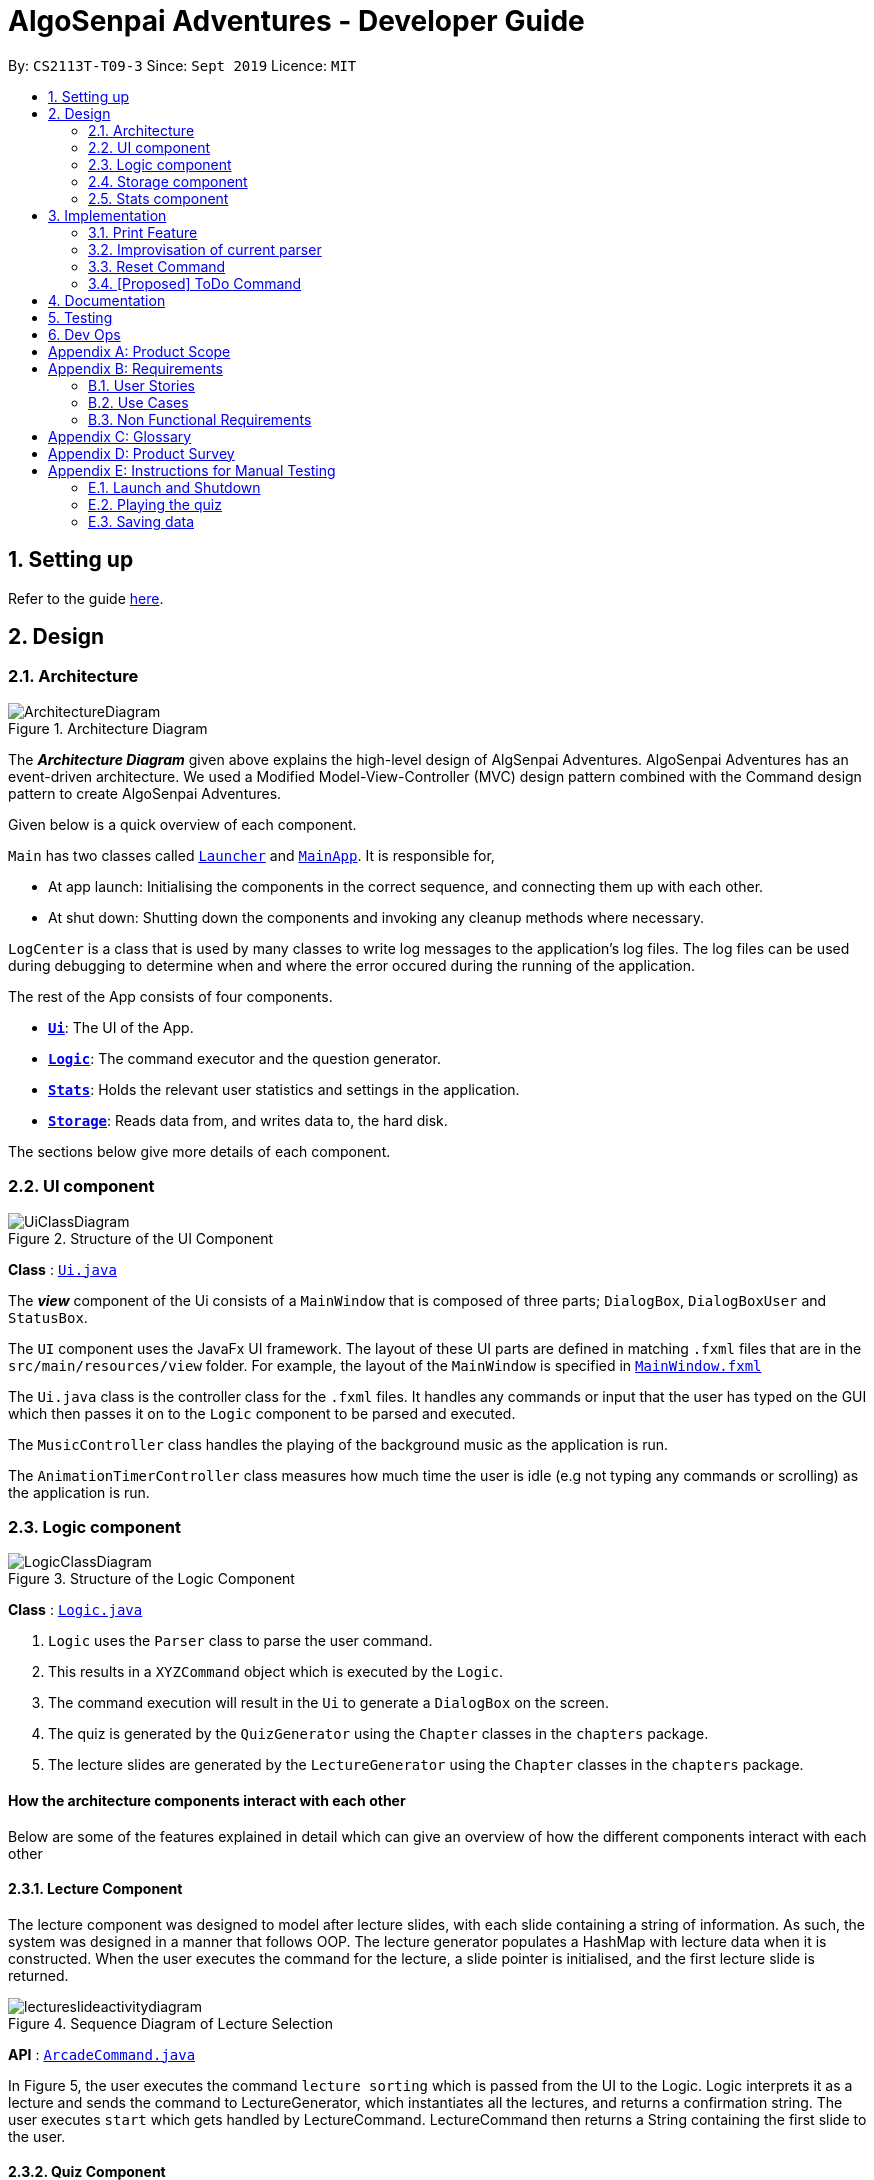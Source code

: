 = AlgoSenpai Adventures - Developer Guide
:site-section: DeveloperGuide
:toc:
:toc-title:
:toc-placement: preamble
:sectnums:
:imagesDir: images
:stylesDir: stylesheets
:xrefstyle: full
:experimental:
ifdef::env-github[]
:tip-caption: :bulb:
:note-caption: :information_source:
endif::[]
:repoURL: https://github.com/AY1920S1-CS2113T-T09-3/main

By: `CS2113T-T09-3`      Since: `Sept 2019`      Licence: `MIT`

== Setting up

Refer to the guide <<SettingUp#, here>>.

== Design

[[Design-Architecture]]
=== Architecture

.Architecture Diagram
image::ArchitectureDiagram.png[]

The *_Architecture Diagram_* given above explains the high-level design of AlgSenpai Adventures.
AlgoSenpai Adventures has an event-driven architecture. We used a Modified Model-View-Controller (MVC) design pattern
combined with the Command design pattern to create AlgoSenpai Adventures.

Given below is a quick overview of each component.


`Main` has two classes called link:https://github.com/AY1920S1-CS2113T-T09-3/main/blob/master/src/main/java/com/algosenpai/app/Launcher.java[`Launcher`]
and link:https://github.com/AY1920S1-CS2113T-T09-3/main/blob/master/src/main/java/com/algosenpai/app/MainApp.java[`MainApp`]. It is responsible for,

* At app launch: Initialising the components in the correct sequence, and connecting them up with each other.
* At shut down: Shutting down the components and invoking any cleanup methods where necessary.

`LogCenter` is a class that is used by many classes to write log messages to the application's log files. The log files
can be used during debugging to determine when and where the error occured during the running of the application.

The rest of the App consists of four components.

* <<Design-Ui,*`Ui`*>>: The UI of the App.
* <<Design-Logic,*`Logic`*>>: The command executor and the question generator.
* <<Design-Model,*`Stats`*>>: Holds the relevant user statistics and settings in the application.
* <<Design-Storage,*`Storage`*>>: Reads data from, and writes data to, the hard disk.


The sections below give more details of each component.

[[Design-Ui]]
=== UI component

.Structure of the UI Component
image::UiClassDiagram.png[]

*Class* : link:https://github.com/AY1920S1-CS2113T-T09-3/main/blob/master/src/main/java/com/algosenpai/app/ui/Ui.java[`Ui.java`]

The *_view_* component of the Ui consists of a `MainWindow` that is composed of three parts; `DialogBox`, `DialogBoxUser` and `StatusBox`.

The `UI` component uses the JavaFx UI framework. The layout of these UI parts are defined in matching `.fxml` files that are in the
`src/main/resources/view` folder. For example, the layout of the `MainWindow` is specified in link:https://github.com/AY1920S1-CS2113T-T09-3/main/blob/master/src/main/resources/view/MainWindow.fxml[`MainWindow.fxml`]

The `Ui.java` class is the controller class for the `.fxml` files. It handles any commands or input that the user has typed
on the GUI which then passes it on to the `Logic` component to be parsed and executed.

The `MusicController` class handles the playing of the background music as the application is run.

The `AnimationTimerController` class measures how much time the user is idle (e.g not typing any commands or scrolling)
as the application is run.

[[Design-Logic]]
=== Logic component

[[fig-LogicClassDiagram]]
.Structure of the Logic Component
image::LogicClassDiagram.png[]

*Class* :
link:https://github.com/AY1920S1-CS2113T-T09-3/main/blob/master/src/main/java/com/algosenpai/app/logic/Logic.java[`Logic.java`]

.  `Logic` uses the `Parser` class to parse the user command.
.  This results in a `XYZCommand` object which is executed by the `Logic`.
.  The command execution will result in the `Ui` to generate a `DialogBox` on the screen.
.  The quiz is generated by the `QuizGenerator` using the `Chapter` classes in the `chapters` package.
.  The lecture slides are generated by the `LectureGenerator` using the `Chapter` classes in the `chapters` package.


[discrete]
==== How the architecture components interact with each other

Below are some of the features explained in detail which can give an overview of how the different components interact with
each other

==== Lecture Component

The lecture component was designed to model after lecture slides, with each slide containing a string of information. As such, the system was designed in a manner
that follows OOP. The lecture generator populates a HashMap with lecture data when it is constructed. When the user executes the command for the lecture,
a slide pointer is initialised, and the first lecture slide is returned.

[[fig-LectureSequenceDiagram]]
.Sequence Diagram of Lecture Selection
image::lectureslideactivitydiagram.png[]
*API* :
link:https://github.com/AY1920S1-CS2113T-T09-3/main/blob/master/src/main/java/com/algosenpai/app/logic/command/critical/ArcadeCommand.java[`ArcadeCommand.java`]

In Figure 5, the user executes the command `lecture sorting` which is passed from the UI to the Logic. Logic interprets it as a lecture and sends the command
to LectureGenerator, which instantiates all the lectures, and returns a confirmation string. The user executes `start` which gets handled by LectureCommand. LectureCommand
then returns a String containing the first slide to the user.


==== Quiz Component

The chapter component was designed to model after questions as you would expect in real life, with each specific question
containing methods and variables of a generic question. As such, the system was designed in a manner that follows OOP. Each
chapter contained the method to create different types of question related to that chapter.

[[fig-QuizSelectionSequenceDiagram]]
.Sequence Diagram of Quiz Selection
image::QuestionSelectionActivityDiagram.png[]
*API* :
link:https://github.com/AY1920S1-CS2113T-T09-3/main/blob/master/src/main/java/com/algosenpai/app/logic/chapters/QuizGenerator.java[`QuizGenerator.java`]


When the user selects a particular chapter for the quiz, the quiz generator is called.The quiz generator determines which
chapter should be called based on the user input. In this case, since the user inputs `quiz sorting`, it calls the ChapterSorting class.
The ChapterSorting Class is the class in charge of the random generation of questions related to the Chapter on Sorting.

In ChapterSorting, mainly 4 types of questions are available. In Fig.6, a random number is produced, leading to
the BubbleSortPassQuestion being generated. The BubbleSortPassQuestion generates a QuestionModel in the background before
passing it back to ChapterSorting and back to QuizGenerator.

.Class Diagram of ChapterSorting.
image::QuizSortingClassDiagram.png[]

This UML diagram shows a macro-view of the ChapterSorting class along with the important components, such as the questions involved.
It has 4 classes in it, all of which uses methods from an abstract Question class, along with other methods that are specific
to each question. In the example of BubbleSortPassesQuestion, some of the variables that are not part of the Question class are such
as arraySize, and the number of passes. There are also specific algorithms present in each Class that extends abstract Question class, such
as the BubbleSort algorithm, responsible for generating the correct answer for each question.

==== Arcade Component

The arcade component was designed to be similar to the quiz component. Certain steps could be circumvented since there was no storage component necessary.

[[fig-ArcadeClassDiagram]]
.Class Diagram of ArcadeCommand
image::ArcadeClassdiagram.png[]
*API* :
link:https://github.com/AY1920S1-CS2113T-T09-3/main/blob/master/src/main/java/com/algosenpai/app/logic/chapters/LectureGenerator.java[`LectureGenerator.java`]

In Fig 8, the HighScore of the user is a static variable used to keep track of the number of consecutive correct answers.
In every iteration, previous question will be updated to the current question, while the current question will be a new generated question.

[[fig-ArcadeActivityDiagram]]
.Activity Diagram of ArcadeCommand
image::ArcadeActivityDiagram.png[]

In Fig 9, the user starts the arcade. The question is generated and printed on the GUI. The user inputs an answer which is received by the
Logic component. The answer is referenced to the correct answer. If the answer is correct, the highscore counter is incremented and the next
question is generated and printed. But if the answer is wrong, Arcade mode will terminate and the highscore is printed on the GUI.



[[Design-Storage]]
=== Storage component

.Structure of the Storage Component
image::StorageClassDiagram.png[]

*API* : link:https://github.com/AY1920S1-CS2113T-T09-3/main/blob/master/src/main/java/com/algosenpai/app/storage/Storage.java[`Storage.java`]

The `Storage` class handles the reading and writing of user data to and from text files. It consists of two methods:

* `saveData`: Takes in a filename and a string, saves the string to the filename.
* `loadData`: Takes in a filename, returns the text in that file as a string.

A few implementation details to take note of:

. The `Storage` class only has static methods. This means that you do should not instantiate the object. The reasons
for doing this are:
- The class does not need to hold any state because of it's simple task,
so it does not make sense to instantiate an object.
- It is much more convenient to use, as you do not need to create a new `Storage` object for every storage operation.
. The methods handle strings, instead of the object that is being stored/retrieved.
This is so that methods can operate independently of what is being stored. The converting the object
to string and vice-versa has to be handled within that class. This pattern reduces coupling.
- The one situation which breaks this rule is when `loadData` is done on a file that doesn't exist yet.
In the current version, a default `UserStats` object is returned. Ideally this will be changed for the final version.

[[Design-Stats]]
=== Stats component

.Structure of the Stats Component
image::StatsClassDiagram.png[]

*API* : https://github.com/AY1920S1-CS2113T-T09-3/main/tree/master/src/main/java/com/algosenpai/app/stats[`Stats`]

The Stats component defines what data is stored permanently. It includes information about the user, and the
statistics for each chapter (such as correct answer %, number of attempts).

[discrete]
==== Relationship between Stats and `Storage`
The `Storage` component is used to store
this data permanently and retrieve it from storage later. An instance of `UserStats` is used to hold
and modify the data during runtime.

[discrete]
==== Description of the classes
* `ChapterStat` holds the statistics about the quiz attempts for that chapter, such as answer %, and number of attempts.
* `UserStats` holds an ArrayList of `ChapterStat` s, one for each chapter. It also holds some additional information
about the user, such as name, gender.

[discrete]
==== How to handle storage
Each class has a `toString` method that converts the data in that object to a string representation that can be
stored in the text file. If the name of your `UserStats` instance is `userStats`, pass
 `userStats.toString()` as the parameter to `Storage.saveData()`.

Similarly, each class has a static `parseString()` to convert a string to the object. Pass the result of
`Storage.loadData()` to `UserStats.parseString()` to get the `UserStats` object.

Note that `ChapterStat` has its own `parseString` and `toString` methods which are used by the corresponding `UserStats`
methods. This is done so increase modularity.

IMPORTANT: When editing the `toString` method, make sure to edit the corresponding `parseString` method (and vice-versa)

[discrete]
==== How to use `UserStats`
* After each quiz, use the `updateChapter` method to update that chapter's chapter data. Thereafter,
use the `saveUserStats` method to save those changes to permanent storage. In the current
implementation, "UserData.txt" is the hardcoded destination for saving user data

[discrete]
==== Handling an invalid String while parsing

If the String that is passed to `parseString` is not a valid object string, the `parseString` method
throws `FileParsingException`. You can choose to handle that exception by displaying an error message and/or
fixing the data file and/or silently ignoring it.


== Implementation

This section describes some noteworthy details on how certain features are implemented.

// tag::print[]
=== Print Feature
The print feature allows users to print his/her quiz, archived questions, or user information into a PDF.

`PrintCommand` and `PrintCommandFactory` class extends the `Command` abstract class. The abstract class contains
an abstract method `execute` to process user inputs.

`PrintArchiveCommand`, `PrintQuizCommand`, and `PrintUserCommand` extends the `PrintCommand` class. The
subclasses write the contents to PDF and return a status message. `PrintCommand` contains the methods
`isPdfFileExtension` and `isEmpty` to check the given filename has the `.pdf` file extension and the contents
to be printed is not empty.

As shown in the Class Diagram of Print Feature below, the print feature utilizes
https://www.tutorialspoint.com/design_pattern/factory_pattern.htm[Factory Design Pattern]. The `Logic` class
ask for a `Command` from the `PrintCommandFactory`. The `PrintCommandFactory` returns one of the following
`PrintArchiveCommand`, `PrintQuizCommand`, `PrintUserCommand`, and `PrintCommand`. Due to the navigability of
the association from `Logic` to `PrintCommandFactory`, instantiation of the `PrintCommand` and its
subclasses are not exposed to `Logic`. The output is finally passed from `PrintCommandFactory` to `Logic`.

New features to print content can be conveniently implemented by creating a subclass of `PrintCommand`
and registered in the factory class `PrintCommandFactory`.

[.center.text-center]
.Class Diagram of Print Feature
image::class_diagram_print_feature.png[width="700"]

==== Current Implementation
The current print commands added are:

* `print user <filename>.pdf` -- writes the user learning progress into PDF.
* `print archive <filename>.pdf` -- writes the archived questions into PDF.
* `print quiz <filename>.pdf` -- writes the quiz questions into PDF.

The methods to parse the user input are handled in `Parser` before passing to `PrintCommandFactory`.
Depending on the second argument `user`, `archive`, or `quiz` in the user input, the data from
user information, archived questions, or the quiz is printed to PDF.

==== Example: PrintArchiveCommand
The PrintArchiveCommand demonstrates how
https://www.tutorialspoint.com/design_pattern/factory_pattern.htm[Factory Design Pattern]
works well in this implementation. An example of the command `print archive archive.pdf` is
described below. A Sequence Diagram PrintArchiveCommand is provided for visual representation.

Step 1: The user launches the application. First, the user runs `quiz <chapter name>` to select a
quiz chapter, then runs `start` the quiz. The user answers the 10 questions in the quiz.

Step 2: When the user finishes the quiz, if he runs `print archive archive.pdf`, no PDF is created.
Instead, a message `Nothing in archive` is displayed on the `Ui` . This is because the user has not
archived any questions yet.

Step 3: After the user runs `archive 5`, the user successfully archived the 5th question in the quiz
(the first question starts from index 1). Currently, the users has one question archived. To archived
more questions, he can run `archive <x>` where x is the xth question in the quiz.

* Inside `Logic`, the `Parser` class has a static method `parseInput` that trims spacing on the two
ends of the user inputs. It also replaces multiple spacing between words to single spacing. Finally,
the user input is split by spacing and returned as an `ArrayList<String`.

* Inside `Logic`, the `Parser` class has a static method `isInteger` that checks whether the user
entered a number that can be converted to a number. Otherwise, an error message is displayed on the
`Ui`.

.Sequence Diagram of PrintArchiveCommand
image::sequence_diagram_print_archive_command.png[width="800"]



Step 4: The user can print the archived question to PDF. Running `print archive archive.pdf` will
create with the archived contents. A wrong input will instead display an error message on the `Ui`.

* Inside `PrintArchiveCommand`, the super class `PrintCommand` has two methods `isPdfFileExtension`
and `isEmpty` to check the filename has the extension `.pdf` and the contents to be printed is not
empty.

==== Design Considerations

===== Aspect: Software design of Print Feature (How to handle different types of printing?)

*Alternative 1 (current choice):* Implement
https://www.tutorialspoint.com/design_pattern/factory_pattern.htm[Factory Design Pattern]
in `PrintCommandFactory` to register and implement different printing instructions.

Pros: Exposing `PrintCommandFactory` only appears to be good software practice in terms of
abstraction, software is also scalable to support new printing features by registering
the new subclasses of `PrintCommand` in `PrintCommandFactory`.

Cons: Restricted to calling the method in `PrintCommandFactory`.

*Alternative 2:* Create a new method in `Logic` to handle different printing instructions.

Pros: Easy to implement and avoid the arrowhead style code. Faster to implement because there
is no need to create a new class

Cons: Un-scalable, and the code becomes more cluttered when new printing features are introduced.

*Alternative 3:* Return in the subclasses `PrintCommand` to handle different printing instructions.

Pros: Easy to implement and and less code inside `Logic`.

Cons: Un-scalable, and is a bad design practice to return the subclass in the super class.
// end::print[]

// tag::improvisedparser[]

=== Improvisation of current parser

==== Implementation

The parser plays an important role in our application as it bridges the user's input to our program. This is why our parser
has to be robust to account for the different input styles that different users use.
While the current parser serves its purpose, it does not improve the user experience as it currently returns `???!` to
the user, which makes it significantly harder for new users to use our application.

==== Design Considerations

===== Aspect: How the improvised parser works

* ** Current Choice :** The original parser returns `???!` to the user.

** Pros: The user understands that the input command was not read correctly by the application.
** Cons: There is no help being provided to the user on the possible syntax of the command he wishes to use.
* ** Alternative :** It will be implemented under the invalid command, where the input string will be compared with our existing commands,
and the string with the highest similarity will be returned.
For example, unnecessary spaces in `me n u` or an accidental typo such as `exig` will be taken into consideration
and the strings `OOPS!!! Error occurred. Did you mean.. menu?` and `OOPS!!! Error occurred. Did you mean.. exit?` will be returned respectively.
** Pros: The application will be more robust against input errors by the user throughout the application and will be
more user friendly since useful tips can be provided to them. Generally saves time and allows users to have a better
overall experience.
** Cons: This requires an extensive database of code to account for the different types of possible commands.

===== Aspect: Data structure to support the improvisation of parser

* Firstly, there is a boolean function named `contains` to check if any of the commands contains just one of the character(s)
in the invalid command entered by the user.
E.g. Should the user enter `f`, since none of the commands has `f` in it, the system will prompt the user to enter a valid command,
or to enter `menu` to view the list of the available command and `menu COMMAND` on how to use it.
- Next, if the above function returns true, the `hasStartWith` function is then used to check if any of the commands starts with the user's input.
E.g. if the user enters `ar`, the function will return true since both `arcade` and `archive` starts with that.
    .  If the function returns true, a `for` loop will run to identify the commands that starts with the user's input.
The commands identified will be added into an ArrayList of Strings.
    . Else, a `for` loop will run to calculate the minimum edit distance to convert each command to the user's input.
The command that has the smallest minimum edit distance will be added into the ArrayList of Strings. Should there be multiple
commands with the same minimum edit distance, all the commands will be added into the ArrayList.
* Lastly, if the ArrayList is not empty, the system will return `OOPS!!! Error occurred. Did you mean...` and proceed to print out
all the commands stored in the ArrayList. Else, system will output `OOPS!!! Error occurred. Please input a valid command.
Enter 'menu' to view our list of commands or 'menu COMMAND to find out how to use them!`

// end::improvisedparser[]


// tag::reset[]
=== Reset Command

==== Implementation

The reset command shall be used to remove all the existing data that the system has on the user.
This means that the storage will be cleared and there will be no records on the past quizzes attempted by the user and their respective scores.

==== Design Considerations

===== Aspect: How reset command works

- User has to enter `reset`
- If the data has not been reset, the system will then notify the user that such an action cannot be undone and will seek the user's confirmation
`Are you sure you want to reset? Data removed will not be retrievable. Y/N`
If the user enters `Y`, the data will be cleared and the user will be notified that `Your program has been reset`.
If the user enters `N` or any other random string, the system will inform the user that the `Reset operation failed!` and the reset will be aborted.


===== Aspect: Data structure to support the reset command

- A reset command extending the existing command class will be needed.

- Under the execute() block, the storage will then be called for it to be cleared.

* Pros: Efficient memory allocation as user has easy access to reset his data.

// end::reset[]
=== [Proposed] ToDo Command

==== Proposed Implementation

This feature promotes benefits to users of all kinds. For experienced users, this command provides a way for them
to be refreshed on the concepts that they have learnt, while for inexperienced users, this encourages them to pick up
learning at a consistent pace.

==== Design Consideration

===== Aspect : Motivation
There must be an incentive for students who use this command. One proposal would be
to increase the amount of points awarded to users who set a todo and manages to complete it.

===== Aspect : How to improve on this
Todo chapters can be set by the application on a weekly basis. The application will cycle through the different chapters
and set a todo based on the week number. In this manner, users will be encouraged to focus more on a different chapter
at every week.

===== Aspect : Data Structure to support the ToDo Command
The todo task would likely be stored along with the user data in the text file. When the program starts, it does a check
on the expiry date of the task. We would be storing the todo task with a Date tagged to it, implementing Java.util.Date.
//tag::task[]

//end::task[]
== Documentation

Refer to the guide <<Documentation#, here>>.

== Testing

Refer to the guide <<Testing#, here>>.

== Dev Ops

Refer to the guide <<DevOps#, here>>.


[appendix]
== Product Scope

*Target user profile*:

- Wants to improve concepts in data structures and algorithms
- Wants to become faster at answering questions
- Dislikes learning concepts theoretically
- Prefers elements of fun in their learning
- Finds VisuAlgo boring, repetitive, and tedious to use

*Value Proposition*:
Offer a more time efficient, and fun platform to learn and practice data structures and algorithms.

[appendix]
== Requirements

=== User Stories
Priorities: High (must have) - `* * \*`, Medium (nice to have) - `* \*`, Low (unlikely to have) - `*`

[width="59%",cols="22%,<23%,<25%,<30%",options="header",]
|=======================================================================
|Priority |As a ... |I want to ... |So that I can...
| * * * | New User | See a summary of the commands available in the program | Have a brief idea of how to navigate through the program.
| * * * | User | Start the game | Start learning concepts immediately.
| * * * | User | Pause the game | Save the current quiz records and take a break.
| * * * | User | End the game | See the results for the current quiz.
| * * * | User | Go back to the previous question | Review the question and change my answer if necessary.
| * * * | User | Skip to the next question of the game | Move on to other questions that I am more confident in to avoid spending too much time on a single question.
| * * * | Weak User | See the results of the previous games I have played | Can see a tangible improvement in my quiz scores.
| * * * | Weak User | Choose to attempt the game only on a certain chapter | Work on my weaker areas.
| * * * | User | Continue the game which I have previously ended off with | Save time on trying to find out where I last ended off.
| * * * | User | Have an undo button | Reverse my actions if I typed the wrong command.
| * *  | User | Share and spread this game to my friends | Invite them to learn together.
| * *  | Average User | Get feedback on my performance | Identify my common misconceptions and work on those areas.
| * *  | User | Provide feedback to developers | Give them suggestions on what they can improve on.
| * *  | User | Receive notifications and reminders to complete a few games a day | Be more consistent with my learning.
| * *  | Easily Bored User | Experience a storyline | Learn in a less boring manner.
| * *  | Weak User | Have pictorial representations for the questions | Visualise the question better.
| * *  | Weak User | Have an explanation for any wrong answers | Learn faster from my mistakes.
| * *  | Strong User | Have a time limit | Challenge myself to perform better.
| * *  | Strong User | Have an arcade mode | Challenge myself to see how proficient I am in a topic.
| * *  | Weak User | Have a multiple choice option rather than open-ended | Practice on my concepts before attempting harder questions.
| * *  | User | Have a reset option | Replay the game if I'm done with the storyline.
| *  | Weak User | Clarify certain concepts with a virtual agent/chatbot | Build a stronger foundation for my weaker topics.
| *  | User | Be challenged every time I play the game | Improve incrementally as I play it more.
| *  | Advanced User | Get updates whenever the program has new levels | Explore new concepts and increase my understanding in data structures and algorithms.
| * * * | User | Set a to-do for certain topics   | Gradually pick up skills in programming without feeling overwhelmed.
| * * * | User | Get a reminder for my to-do chapters | Be notified if I have not revised on a particular topic.
| *  | User | Customise my own questions `[coming in v2.0]` | Test myself on questions I know I'm weak at.
| *  | User | Choose which character to play in the game `[coming in v2.0]` | Vary the experience I have in every game.
| * * | User | See my overall progress since I started the game `[coming in v2.0]`| See how much I have improved and learnt since then.
| * * | User | Have a recap section `[coming in v2.0]`| Have a quick reference to the topics without leaving the game.
| * | Competitive User | Have rewards in-game `[coming in v2.0]`| Feel motivated to clear the entire game.
|=======================================================================


=== Use Cases
(For all use cases below, the System is `AlgoSenpai` and the Actor is the `Student`, unless specified otherwise)

[discrete]
==== Play through a story
. User launches the game
. System starts and displays a welcome message
. User requests for the list of available stories
. System displays the list of stories
. User chooses a story to play
. System starts displaying questions from the story
. User enters an answer
. System displays the next question
. User enters an answer
(Steps 8 - 9 repeats until the game is over)
. System shows the result and returns to the main menu


[discrete]
===== Extensions
- User enters an invalid command/answer.

. System shows an error message and prompts the user to input a valid command
. User inputs a new command (Steps 1 and 2 repeats till the user has entered a valid command)


[discrete]
==== UC01: Have a summary of commands
. User enters the `menu` command
. System displays a list of commands

Use case ends.

[discrete]
==== UC02: Start quiz
. User enters the `start` command
. System displays the first question of the quiz

Use case ends.

[discrete]
==== UC03: Pause quiz
. User enters the `pause` command
. System pauses the ongoing quiz

Use case ends.

[discrete]
==== UC04: End quiz
. User enters the `end` command
. System exits user from the current quiz and shows him/her the results

Use case ends.

[discrete]
==== UC05: Revisit attempted questions
. User enters the `previous` command
. System displays the previous question

Use case ends.

[discrete]
==== UC06: Move to the next question
. User enters the `next` command
. System displays the next question

Use case ends.

[discrete]
==== UC07: View the history of the attempted quizzes
. User enters the `history` command
. System displays the results of all the quizzes attempted by the user

Use case ends.

[discrete]
==== UC08: Attempt quiz of a topic
. User enters the `chapters` command
. System displays the list of chapters
. User enters the number corresponding to the topic he/she would like to attempt
. System displays the first question of the selected chapter

Use case ends.

[discrete]
==== UC09: Resume quiz
. User enters the `resume` command
. System displays the next question from the uncompleted quiz

Use case ends.

[discrete]
==== UC10: Undo my answers
. User enters the `delete` command
. System  the previous action done by the user

Use case ends.

[discrete]
==== UC11: Share this game with my friends
. User enters the `share` command
. System displays the social media platforms for the user to choose from
. User selects one
. System displays a pop up message "This will be opened in a separate window, do you wish to continue? Y/N"
. User enters "Y" (If user accidentally entered "N", he/she will be redirected to the menu)
. User then selects the contact he/she wishes to send the invite to

Use case ends.

[discrete]
==== UC12: Get review on my performance
. User enters the `review` command
. System displays the review generated by a virtual agent

Use case ends.

[discrete]
==== UC13: Provide feedback to developers
. User enters the `feedback` command
. System displays "A separate window will be opened, do you wish to continue? Y/N"
. User enters "Y" (If the user accidentally enters "N", he/she will be redirected to the menu)
. A google form window is opened for the user to fill up

Use case ends.

[discrete]
==== UC14: Receive remainders for quizzes
. User enters the `settings` command
. System displays the settings menu
. User enters the timing(s) he/she would like to receive the reminders under the "reminder" window
. System will display a pop-up reminding the user to complete the quizzes at the specified timings

Use case ends.

[discrete]
==== UC15: Get help
. User enters the `help` command
. System displays the help menu

Use case ends.

[discrete]
==== UC16: Learn through animations
. User enters the `settings` command
. System displays the settings menu
. User clicks on for the animation section
. System turns on animations and returns to the quiz

Use case ends

[discrete]
==== UC17: View explanations for wrong answers
. User enters `help` command
. System displays the help menu
. User clicks on "explanation" and enters the question number he requires explanation for
. System displays the explanation for the selected question

Use case ends

[discrete]
==== UC18: Set time limit
. User enters `settings` command
. System displays the settings menu
. User inputs a number under the time limit section

Use case ends

[discrete]
==== UC19: Have a quest to complete
. User enters `quest` command
. System displays the list of quests available

Use case ends

[discrete]
==== UC20: Have MCQ instead of open-ended ones
. User enters `mode` command
. System displays the mode menu
. User clicks on "MCQ"

Use case ends

[discrete]
==== UC21: Have a reset option
. User enters `reset` command
. System clears all existing answers
. System displays the first question of the current quiz

Use case ends

[discrete]
==== UC22: Clarify concepts with an agent 24/7
. User enters `help` command
. System displays the help menu
. User opts for a live agent
. System starts a live chat with a live agent

Use case ends

[discrete]
==== UC23: Share my highest score with my friends
. User enters `history` command
. User enters `share` command
. System displays the social media platforms for the user to choose from
. User selects one
. System displays a pop up message "This will be opened in a separate window, do you wish to continue? Y/N"
. User enters "Y" (If user accidentally entered "N", he/she will be redirected to the menu)
. System displays a default post on the selected social media platform
. User can type his/her own caption and proceed to upload it

Use case ends

[discrete]
==== UC24: Print the quiz to pdf
. User enters `print` command
. System converts file to pdf and proceeds with the command

Use case ends

[discrete]
==== UC25: Listen to music during the quiz
. User enters `settings` command
. System displays settings menu
. User selects a playlist
. System starts to play the playlist and returns back to the menu/quiz

Use case ends

[discrete]
==== UC26: Archive difficult questions
. User enters `help` command
. System displays the help menu
. User clicks on "archive"
. System automatically archives the question the user is on

[discrete]
==== UC27: Take screenshots of the students' results
Actor: Tutor

. User enters `screenshot` command
. System automatically saves the screenshot into the user's hard disk

Use case ends

[discrete]
==== UC28: Interact with characters in the game
. User enters `interact` command
. System displays the list of users who are online
. User selects another user and a chat page pops up

Use case ends

[discrete]
==== UC29: Refer to the algorithms
. User enters `settings` command
. System displays the settings menu
. User selects "algorithm" option

Use case ends

[discrete]
==== UC30: Choose an answer verbally
. User enters `settings` command
. System displays the settings menu
. User selects "microphone" option

Use case ends


=== Non Functional Requirements

- The application should work on any mainstream OS with Java 11 installed to run the game.
- The computer should have a minimum of 320 by 300 screen resolution for the game to display.
- The computer should have a minimum of Intel I3 dual core processors for the game to run without notable sluggish.
- The user should be able to read, understand, and write English to complete the storyline in the game.
- The computer should have minimum 4GB of RAM to load the game.
- The user should be at least 16 years of age due to mature content.


[appendix]
== Glossary

[[mainstream-os]] Mainstream OS::
Windows, Linux, Unix, OS-X


[appendix]
== Product Survey


[appendix]
== Instructions for Manual Testing

Given below are instructions to test the app manually.

[NOTE]
These instructions only provide a starting point for testers to work on; testers are expected to do more _exploratory_ testing.

=== Launch and Shutdown

. Initial launch

.. Download the jar file and copy into an empty folder
.. Double-click the jar file +
   Expected: Shows the splash screen initially and then the main window will show with the welcome message. The window should be fixed.

. Exiting the program

.. Type `exit` into the user input box.
.. Expected: Application will shut down and close itself. +


=== Playing the quiz

. Starting and playing the quiz

.. Prerequisites: The user must not be in the quiz mode yet. Start the quiz mode using the `start` command.
.. Test case: `1` +
   Expected: The quiz will consume the user input as it will identify the input as the answer to the current question
   displayed and then show the next question in the quiz.
.. Test case: `back` +
   Expected: The previous question of the current quiz will be displayed. The user can then enter the
   answer to the current question.

_{ more test cases ... }_

=== Saving data


_{ more test cases ... }_

